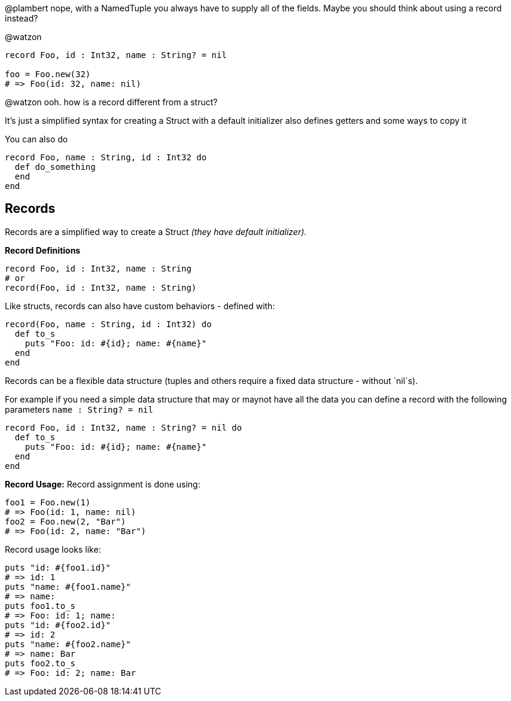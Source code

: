 @plambert nope, with a NamedTuple you always have to supply all of the fields. Maybe you should think about using a record instead?

@watzon
```
record Foo, id : Int32, name : String? = nil

foo = Foo.new(32)
# => Foo(id: 32, name: nil)
```
@watzon ooh. how is a record different from a struct?

It's just a simplified syntax for creating a Struct with a default initializer
also defines getters and some ways to copy it

You can also do
```
record Foo, name : String, id : Int32 do
  def do_something
  end
end
```

## Records

Records are a simplified way to create a Struct _(they have default initializer)._

**Record Definitions**
```
record Foo, id : Int32, name : String
# or
record(Foo, id : Int32, name : String)
```

Like structs, records can also have custom behaviors - defined with:
```
record(Foo, name : String, id : Int32) do
  def to_s
    puts "Foo: id: #{id}; name: #{name}"
  end
end
```

Records can be a flexible data structure (tuples and others require a fixed data structure - without `nil`s).

For example if you need a simple data structure that may or maynot have all the data you can define a record with the following parameters `name : String? = nil`
```
record Foo, id : Int32, name : String? = nil do
  def to_s
    puts "Foo: id: #{id}; name: #{name}"
  end
end
```

**Record Usage:**
Record assignment is done using:
```
foo1 = Foo.new(1)
# => Foo(id: 1, name: nil)
foo2 = Foo.new(2, "Bar")
# => Foo(id: 2, name: "Bar")
```

Record usage looks like:
```
puts "id: #{foo1.id}"
# => id: 1
puts "name: #{foo1.name}"
# => name:
puts foo1.to_s
# => Foo: id: 1; name:
puts "id: #{foo2.id}"
# => id: 2
puts "name: #{foo2.name}"
# => name: Bar
puts foo2.to_s
# => Foo: id: 2; name: Bar
```
